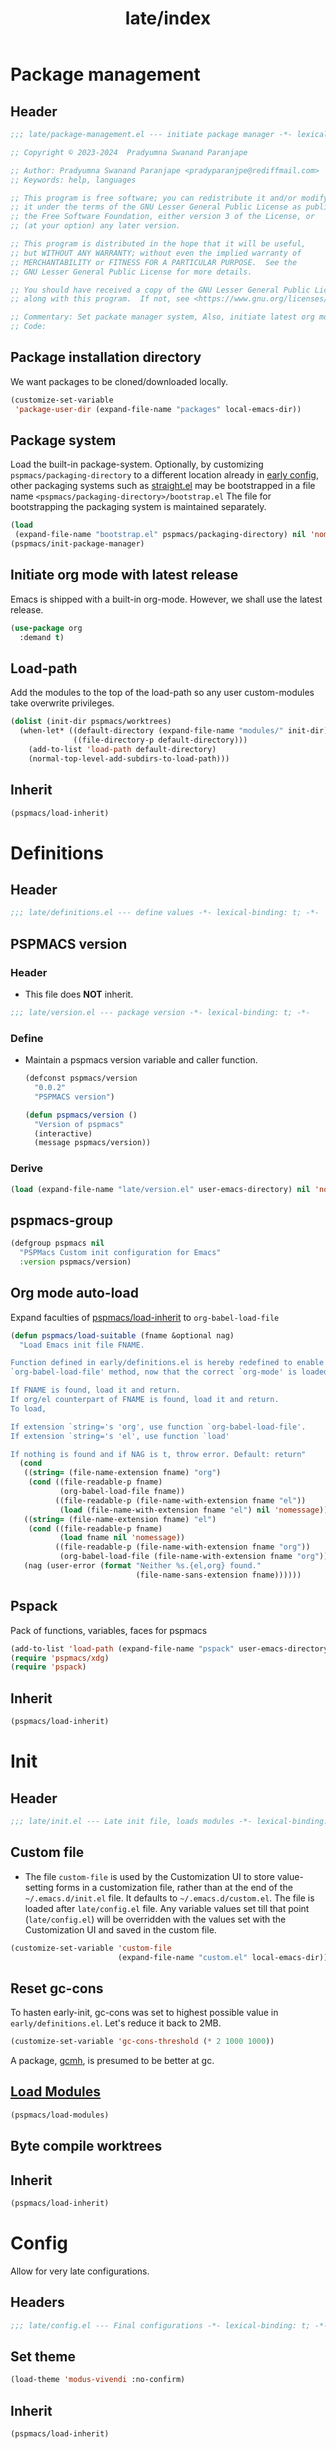 #+title: late/index
#+property: header-args :tangle t :mkdirp t :results no :eval never
#+OPTIONS: _:nil
#+auto_tangle: t

* Package management
** Header
#+begin_src emacs-lisp :tangle package-management.el
  ;;; late/package-management.el --- initiate package manager -*- lexical-binding: t; -*-

  ;; Copyright © 2023-2024  Pradyumna Swanand Paranjape

  ;; Author: Pradyumna Swanand Paranjape <pradyparanjpe@rediffmail.com>
  ;; Keywords: help, languages

  ;; This program is free software; you can redistribute it and/or modify
  ;; it under the terms of the GNU Lesser General Public License as published by
  ;; the Free Software Foundation, either version 3 of the License, or
  ;; (at your option) any later version.

  ;; This program is distributed in the hope that it will be useful,
  ;; but WITHOUT ANY WARRANTY; without even the implied warranty of
  ;; MERCHANTABILITY or FITNESS FOR A PARTICULAR PURPOSE.  See the
  ;; GNU Lesser General Public License for more details.

  ;; You should have received a copy of the GNU Lesser General Public License
  ;; along with this program.  If not, see <https://www.gnu.org/licenses/>.

  ;; Commentary: Set packate manager system, Also, initiate latest org mode.:
  ;; Code:
#+end_src

** Package installation directory
We want packages to be cloned/downloaded locally.
#+begin_src emacs-lisp :tangle package-management.el
  (customize-set-variable
   'package-user-dir (expand-file-name "packages" local-emacs-dir))
#+end_src

** Package system
Load the built-in package-system.
Optionally, by customizing =pspmacs/packaging-directory= to a different location already in [[file:../early/config.el][early config]], other packaging systems such as  [[https://github.com/radian-software/straight.el][straight.el]] may be bootstrapped in a file name =<pspmacs/packaging-directory>/bootstrap.el=
  The file for bootstrapping the packaging system is maintained separately.
#+begin_src emacs-lisp :tangle  package-management.el
  (load
   (expand-file-name "bootstrap.el" pspmacs/packaging-directory) nil 'nomessage)
  (pspmacs/init-package-manager)
#+end_src

** Initiate org mode with latest release
Emacs is shipped with a built-in org-mode. However, we shall use the latest release.
  #+begin_src emacs-lisp :tangle package-management.el
    (use-package org
      :demand t)
  #+end_src

** Load-path
Add the modules to the top of the load-path so any user custom-modules take overwrite privileges.
#+begin_src emacs-lisp :tangle package-management.el
  (dolist (init-dir pspmacs/worktrees)
    (when-let* ((default-directory (expand-file-name "modules/" init-dir))
                ((file-directory-p default-directory)))
      (add-to-list 'load-path default-directory)
      (normal-top-level-add-subdirs-to-load-path)))
#+end_src

** Inherit
#+begin_src emacs-lisp :tangle package-management.el
  (pspmacs/load-inherit)
#+end_src

* Definitions
** Header
#+begin_src emacs-lisp :tangle definitions.el
  ;;; late/definitions.el --- define values -*- lexical-binding: t; -*-
#+end_src

** PSPMACS version
*** Header
- This file does *NOT* inherit.
#+begin_src emacs-lisp :tangle version.el
  ;;; late/version.el --- package version -*- lexical-binding: t; -*-
 #+end_src

*** Define
- Maintain a pspmacs version variable and caller function.
  #+begin_src emacs-lisp :tangle version.el
    (defconst pspmacs/version
      "0.0.2"
      "PSPMACS version")

    (defun pspmacs/version ()
      "Version of pspmacs"
      (interactive)
      (message pspmacs/version))
  #+end_src

*** Derive
#+begin_src emacs-lisp :tangle definitions.el
  (load (expand-file-name "late/version.el" user-emacs-directory) nil 'nomessage)
#+end_src

** pspmacs-group
#+begin_src emacs-lisp :tangle definitions.el
  (defgroup pspmacs nil
    "PSPMacs Custom init configuration for Emacs"
    :version pspmacs/version)
#+end_src

** Org mode auto-load
Expand faculties of [[file:../early/index.org::*Inherence][pspmacs/load-inherit]] to =org-babel-load-file=
 #+begin_src emacs-lisp :tangle definitions.el
   (defun pspmacs/load-suitable (fname &optional nag)
     "Load Emacs init file FNAME.

   Function defined in early/definitions.el is hereby redefined to enable
   `org-babel-load-file' method, now that the correct `org-mode' is loaded.

   If FNAME is found, load it and return.
   If org/el counterpart of FNAME is found, load it and return.
   To load,

   If extension `string='s 'org', use function `org-babel-load-file'.
   If extension `string='s 'el', use function `load'

   If nothing is found and if NAG is t, throw error. Default: return"
     (cond
      ((string= (file-name-extension fname) "org")
       (cond ((file-readable-p fname)
              (org-babel-load-file fname))
             ((file-readable-p (file-name-with-extension fname "el"))
              (load (file-name-with-extension fname "el") nil 'nomessage))))
      ((string= (file-name-extension fname) "el")
       (cond ((file-readable-p fname)
              (load fname nil 'nomessage))
             ((file-readable-p (file-name-with-extension fname "org"))
              (org-babel-load-file (file-name-with-extension fname "org")))))
      (nag (user-error (format "Neither %s.{el,org} found."
                               (file-name-sans-extension fname))))))
#+end_src

** Pspack
Pack of functions, variables, faces for pspmacs
#+begin_src emacs-lisp :tangle definitions.el
  (add-to-list 'load-path (expand-file-name "pspack" user-emacs-directory))
  (require 'pspmacs/xdg)
  (require 'pspack)
#+end_src

** Inherit
#+begin_src emacs-lisp :tangle definitions.el
  (pspmacs/load-inherit)
#+end_src

* Init
** Header
#+begin_src emacs-lisp :tangle init.el
  ;;; late/init.el --- Late init file, loads modules -*- lexical-binding: t; -*-
#+end_src

** Custom file
- The file ~custom-file~ is used by the Customization UI to store value-setting forms in a customization file, rather than at the end of the =~/.emacs.d/init.el= file. It defaults to =~/.emacs.d/custom.el=. The file is loaded after =late/config.el= file. Any variable values set till that point (=late/config.el=) will be overridden with the values set with the Customization UI and saved in the custom file.
#+begin_src emacs-lisp :tangle init.el
  (customize-set-variable 'custom-file
                          (expand-file-name "custom.el" local-emacs-dir))
#+end_src

** Reset gc-cons
To hasten early-init, gc-cons was set to highest possible value in =early/definitions.el=.
Let's reduce it back to 2MB.
#+begin_src emacs-lisp :tangle init.el
  (customize-set-variable 'gc-cons-threshold (* 2 1000 1000))
#+end_src

#+begin_note
A package, [[file:~/.emacs.d/modules/pspmacs-interface-enhancement.org::*Garbage better collector stops hiccups][gcmh]], is presumed to be better at gc.
#+end_note

** [[file:../modules/index.org][Load Modules]]
#+begin_src emacs-lisp :tangle init.el
  (pspmacs/load-modules)
#+end_src
** Byte compile worktrees
#+begin_src emacs-lisp :tangle no :eval no :exports none
  (pspmacs/byte-compile-worktrees)
#+end_src

** Inherit
#+begin_src emacs-lisp :tangle init.el
  (pspmacs/load-inherit)
#+end_src

* Config
Allow for very late configurations.
** Headers
#+begin_src emacs-lisp :tangle config.el
  ;;; late/config.el --- Final configurations -*- lexical-binding: t; -*-
#+end_src

** Set theme
#+begin_src emacs-lisp :tangle config.el
  (load-theme 'modus-vivendi :no-confirm)
#+end_src

** Inherit
#+begin_src emacs-lisp :tangle config.el
  (pspmacs/load-inherit)
#+end_src
